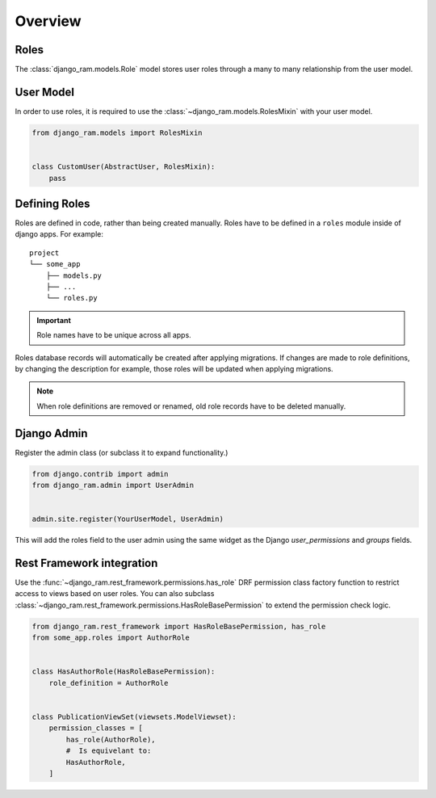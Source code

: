 Overview
========

Roles
-----

The :class:`django_ram.models.Role` model stores user roles through a
many to many relationship from the user model.


User Model
----------

In order to use roles, it is required to use the
:class:`~django_ram.models.RolesMixin` with your user model.

.. code-block:: python

    from django_ram.models import RolesMixin


    class CustomUser(AbstractUser, RolesMixin):
        pass


Defining Roles
--------------

Roles are defined in code, rather than being created manually. Roles
have to be defined in a ``roles`` module inside of django apps.
For example:

::

    project
    └── some_app
        ├── models.py
        ├── ...
        └── roles.py


.. code-block:: python
   :caption: roles.py

    from django_ram.definition import RoleDefinition


    class AdminRole(RoleDefinition):
        name = "Admin"
        description = "System administrator."    
                

    class AuthorRole(RoleDefinition):
        name = "Author"
        description = "A writer of a book, article, or document."


.. important:: Role names have to be unique across all apps.

Roles database records will automatically be created after applying
migrations. If changes are made to role definitions, by changing the
description for example, those roles will be updated when applying
migrations.

.. note:: When role definitions are removed or renamed, old role
          records have to be deleted manually.


Django Admin
------------

Register the admin class (or subclass it to expand functionality.)

.. code-block:: python

    from django.contrib import admin
    from django_ram.admin import UserAdmin

    
    admin.site.register(YourUserModel, UserAdmin)


This will add the roles field to the user admin using the same widget
as the Django `user_permissions` and `groups` fields.


Rest Framework integration
--------------------------

Use the :func:`~django_ram.rest_framework.permissions.has_role` DRF permission class factory function to
restrict access to views based on user roles. You can also subclass
:class:`~django_ram.rest_framework.permissions.HasRoleBasePermission` to extend the permission check logic.

.. code-block:: python

    from django_ram.rest_framework import HasRoleBasePermission, has_role
    from some_app.roles import AuthorRole


    class HasAuthorRole(HasRoleBasePermission):
        role_definition = AuthorRole


    class PublicationViewSet(viewsets.ModelViewset):
        permission_classes = [
            has_role(AuthorRole),
            #  Is equivelant to:
            HasAuthorRole,
        ]    
